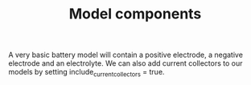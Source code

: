 #+TITLE: Model components
#+AUTHOR:
#+OPTIONS: num:nil toc:nil
#+EXPORT_FILE_NAME: ../modelcomponents

A very basic battery model will contain a positive electrode, a negative electrode and an electrolyte.
We can also add current collectors to our models by setting include_current_collectors = true.
